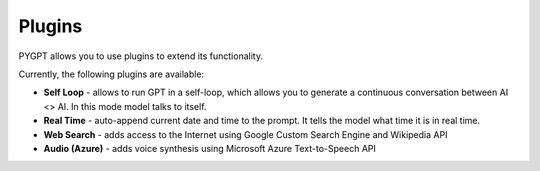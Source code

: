Plugins
========
PYGPT allows you to use plugins to extend its functionality.

Currently, the following plugins are available:

- **Self Loop** - allows to run GPT in a self-loop, which allows you to
  generate a continuous conversation between AI <> AI. In this mode model talks to itself.

- **Real Time** - auto-append current date and time to the prompt. It tells
  the model what time it is in real time.

- **Web Search** - adds access to the Internet using Google Custom Search Engine and Wikipedia API

- **Audio (Azure)** - adds voice synthesis using Microsoft Azure Text-to-Speech API
